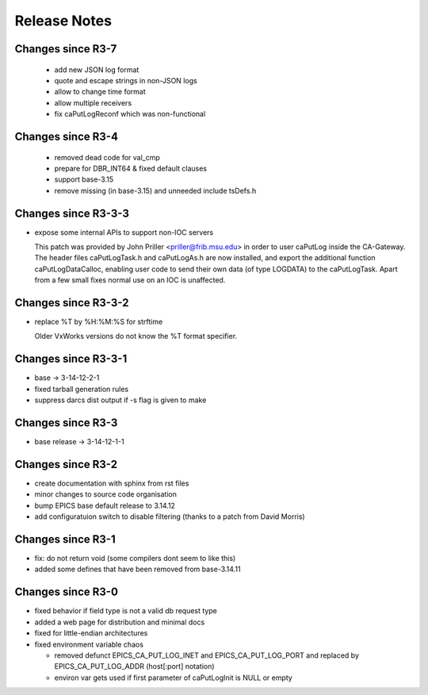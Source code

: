 Release Notes
=============

.. _R4-0:

Changes since R3-7
-------------------------

  * add new JSON log format
  * quote and escape strings in non-JSON logs
  * allow to change time format
  * allow multiple receivers
  * fix caPutLogReconf which was non-functional


.. _R3-5:

Changes since R3-4
------------------

  * removed dead code for val_cmp

  * prepare for DBR_INT64 & fixed default clauses

  * support base-3.15

  * remove missing (in base-3.15) and unneeded include tsDefs.h

.. _R3-4:

Changes since R3-3-3
--------------------

* expose some internal APIs to support non-IOC servers

  This patch was provided by John Priller <priller@frib.msu.edu>
  in order to user caPutLog inside the CA-Gateway. The header files
  caPutLogTask.h and caPutLogAs.h are now installed, and export
  the additional function caPutLogDataCalloc, enabling user code to
  send their own data (of type LOGDATA) to the caPutLogTask.
  Apart from a few small fixes normal use on an IOC is unaffected.

.. _R3-3-3:

Changes since R3-3-2
--------------------

* replace %T by %H:%M:%S for strftime

  Older VxWorks versions do not know the %T format specifier.

.. _R3-3-2:

Changes since R3-3-1
--------------------

* base -> 3-14-12-2-1

* fixed tarball generation rules

* suppress darcs dist output if -s flag is given to make

.. _R3-3-1:

Changes since R3-3
--------------------

* base release -> 3-14-12-1-1

.. _R3-3:

Changes since R3-2
------------------

* create documentation with sphinx from rst files
* minor changes to source code organisation
* bump EPICS base default release to 3.14.12
* add configuratuion switch to disable filtering
  (thanks to a patch from David Morris)

.. _R3-2:

Changes since R3-1
------------------

* fix: do not return void (some compilers dont seem to like this)
* added some defines that have been removed from base-3.14.11

.. _R3-1:

Changes since R3-0
------------------

* fixed behavior if field type is not a valid db request type
* added a web page for distribution and minimal docs
* fixed for little-endian architectures
* fixed environment variable chaos

  - removed defunct EPICS_CA_PUT_LOG_INET and EPICS_CA_PUT_LOG_PORT and
    replaced by EPICS_CA_PUT_LOG_ADDR (host[:port] notation)
  - environ var gets used if first parameter of caPutLogInit is NULL or empty
